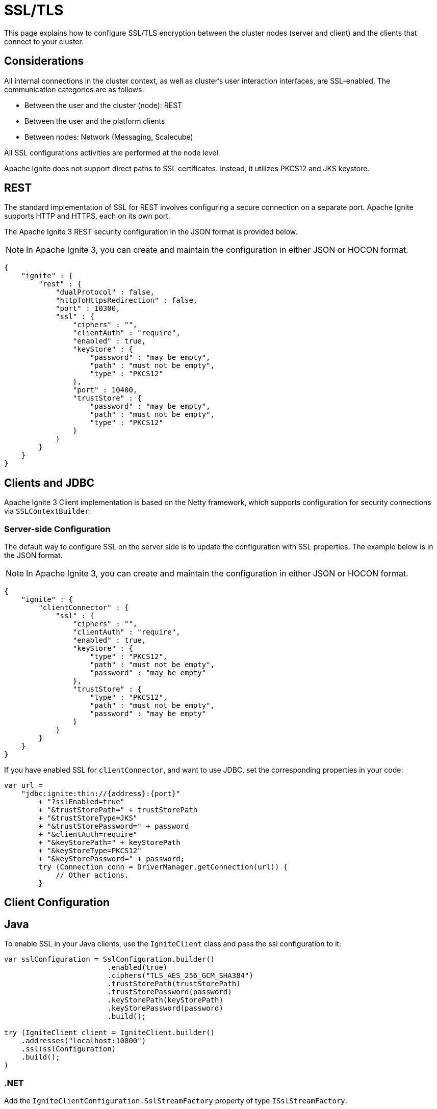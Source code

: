 // Licensed to the Apache Software Foundation (ASF) under one or more
// contributor license agreements.  See the NOTICE file distributed with
// this work for additional information regarding copyright ownership.
// The ASF licenses this file to You under the Apache License, Version 2.0
// (the "License"); you may not use this file except in compliance with
// the License.  You may obtain a copy of the License at
//
// http://www.apache.org/licenses/LICENSE-2.0
//
// Unless required by applicable law or agreed to in writing, software
// distributed under the License is distributed on an "AS IS" BASIS,
// WITHOUT WARRANTIES OR CONDITIONS OF ANY KIND, either express or implied.
// See the License for the specific language governing permissions and
// limitations under the License.
= SSL/TLS

This page explains how to configure SSL/TLS encryption between the cluster nodes (server and client) and the clients that connect to your cluster.

== Considerations

All internal connections in the cluster context, as well as cluster's user interaction interfaces, are SSL-enabled. The communication categories are as follows:

* Between the user and the cluster (node): REST
* Between the user and the platform clients
* Between nodes: Network (Messaging, Scalecube)

All SSL configurations activities are performed at the node level.

Apache Ignite does not support direct paths to SSL certificates. Instead, it utilizes PKCS12 and JKS keystore.

== REST

The standard implementation of SSL for REST involves configuring a secure connection on a separate port. Apache Ignite supports HTTP and HTTPS, each on its own port.

The Apache Ignite 3 REST security configuration in the JSON format is provided below.

NOTE: In Apache Ignite 3, you can create and maintain the configuration in either JSON or HOCON format.

[source, json]
----
{
    "ignite" : {
        "rest" : {
            "dualProtocol" : false,
            "httpToHttpsRedirection" : false,
            "port" : 10300,
            "ssl" : {
                "ciphers" : "",
                "clientAuth" : "require",
                "enabled" : true,
                "keyStore" : {
                    "password" : "may be empty",
                    "path" : "must not be empty",
                    "type" : "PKCS12"
                },
                "port" : 10400,
                "trustStore" : {
                    "password" : "may be empty",
                    "path" : "must not be empty",
                    "type" : "PKCS12"
                }
            }
        }
    }
}
----

== Clients and JDBC

Apache Ignite 3 Client implementation is based on the Netty framework, which supports configuration for security connections via `SSLContextBuilder`.

=== Server-side Configuration

The default way to configure SSL on the server side is to update the configuration with SSL properties. The example below is in the JSON format.

NOTE: In Apache Ignite 3, you can create and maintain the configuration in either JSON or HOCON format.

[source, json]
----
{
    "ignite" : {
        "clientConnector" : {
            "ssl" : {
                "ciphers" : "",
                "clientAuth" : "require",
                "enabled" : true,
                "keyStore" : {
                    "type" : "PKCS12",
                    "path" : "must not be empty",
                    "password" : "may be empty"
                },
                "trustStore" : {
                    "type" : "PKCS12",
                    "path" : "must not be empty",
                    "password" : "may be empty"
                }
            }
        }
    }
}
----

If you have enabled SSL for `clientConnector`, and want to use JDBC, set the corresponding properties in your code:

[source,java]
----
var url =
    "jdbc:ignite:thin://{address}:{port}"
        + "?sslEnabled=true"
        + "&trustStorePath=" + trustStorePath
        + "&trustStoreType=JKS"
        + "&trustStorePassword=" + password
        + "&clientAuth=require"
        + "&keyStorePath=" + keyStorePath
        + "&keyStoreType=PKCS12"
        + "&keyStorePassword=" + password;
        try (Connection conn = DriverManager.getConnection(url)) {
            // Other actions.
        }
----


== Client Configuration

== Java

To enable SSL in your Java clients, use the `IgniteClient` class and pass the ssl configuration to it:

[source,Java]
----
var sslConfiguration = SslConfiguration.builder()
                        .enabled(true)
                        .ciphers("TLS_AES_256_GCM_SHA384")
                        .trustStorePath(trustStorePath)
                        .trustStorePassword(password)
                        .keyStorePath(keyStorePath)
                        .keyStorePassword(password)
                        .build();

try (IgniteClient client = IgniteClient.builder()
    .addresses("localhost:10800")
    .ssl(sslConfiguration)
    .build();
)
----


=== .NET

Add the `IgniteClientConfiguration.SslStreamFactory` property of type `ISslStreamFactory`.

Provide a link:https://github.com/apache/ignite/blob/66f43a4bee163aadb3ad731f6eb9a6dfde9faa73/modules/platforms/dotnet/Apache.Ignite.Core/Client/SslStreamFactory.cs[predefined implementation].

Use the base class library `SslStream`.

Basic usage without client authorization:

[source,csharp]
----
var cfg = new IgniteClientConfiguration { SslStreamFactory = new() }
----

== CLI

To SSL on the CLI side, use the `cli config set` command:

[source,shell]
----
cli config set cli.trust-store.type=<type>
cli config set cli.trust-store.path=<path>
cli config set cli.trust-store.password=<password>
----

Store the CLI security configuration in a separate file with permission settings that protect it from unauthorized read/write operations. This configuration file must match profiles from the common configuration file.


== Network Configuration

The node network is based on the Netty framework. The configuration is the same as described for the Apache Ignite Client part except for the part that addresses the Apache Ignite 3 configuration.

NOTE: In Apache Ignite 3, you can create and maintain the configuration in either JSON or HOCON format.

[source, json]
----
{
    "ignite" : {
        "network" : {
            "ssl" : {
                "ciphers" : "",
                "enabled" : true,
                "keyStore" : {
                    "type" : "PKCS12",
                    "path" : "must not be empty",
                    "password" : "may be empty"
                },
                "trustStore" : {
                    "type" : "PKCS12",
                    "path" : "must not be empty",
                    "password" : "may be empty"
                }
            }
        }
    }
}
----

== SSL Client Authentication (mTLS Support)

Optionally, the connections you utilize can support the client authentication feature. Configure it separately for each connection on the server side.

Two-way authentication requires that both server and client have certificates they reciprocally trust. The client generates a private key, stores it in its keystore, and gets it signed by an entity the server's truststore trusts.

To support client authentication, a connection must include the `clientAuth`, `trustStore` and `keyStore` properties. Here is an example of a possible client configuration. The example below is in the JSON format.

NOTE: In Apache Ignite 3, you can create and maintain the configuration in either JSON or HOCON format.

[source, json]
----
{
    "ignite" : {
        "clientConnector" : {
            "ssl" : {
                "ciphers" : "",
                "clientAuth" : "require",
                "enabled" : true,
                "keyStore" : {
                    "type" : "PKCS12",
                    "path" : "must not be empty",
                    "password" : "may be empty"
                },
                "trustStore" : {
                    "type" : "JKS",
                    "path" : "must not be empty",
                    "password" : "may be empty"
                }
            }
        }
    }
}
----